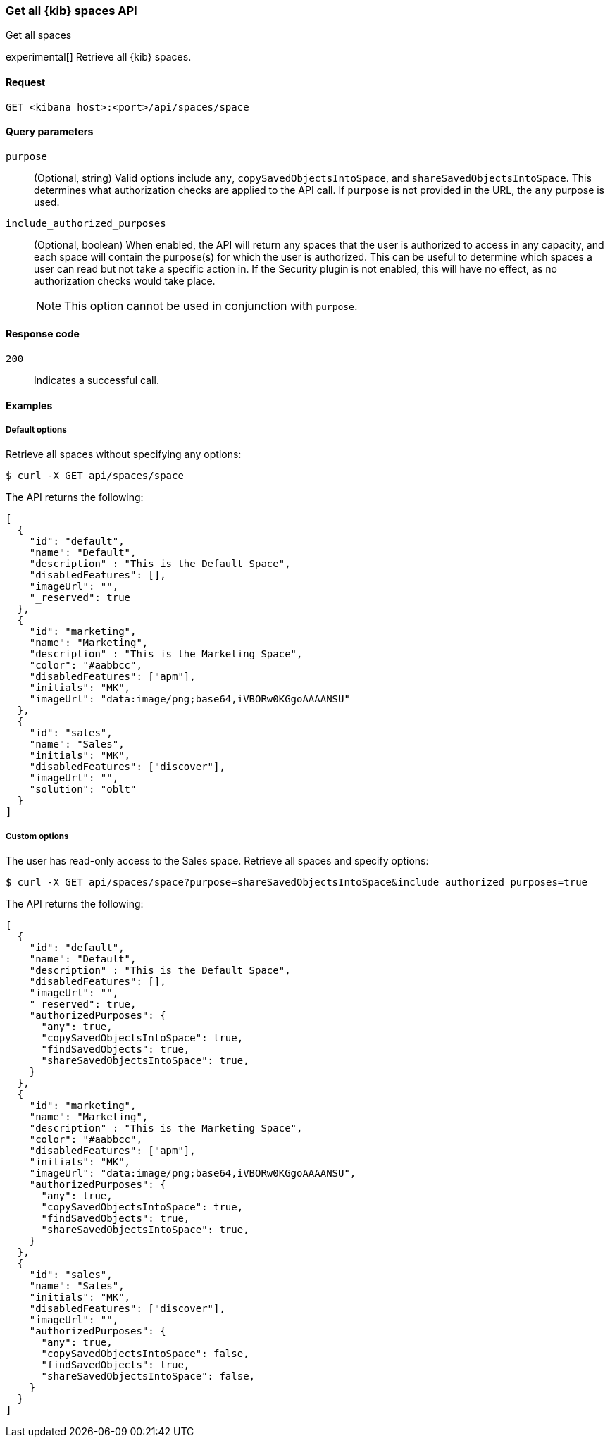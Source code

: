 [[spaces-api-get-all]]
=== Get all {kib} spaces API
++++
<titleabbrev>Get all spaces</titleabbrev>
++++

experimental[] Retrieve all {kib} spaces.

[[spaces-api-get-all-request]]
==== Request

`GET <kibana host>:<port>/api/spaces/space`

[[spaces-api-get-all-query-params]]
==== Query parameters

`purpose`::
  (Optional, string) Valid options include `any`, `copySavedObjectsIntoSpace`, and `shareSavedObjectsIntoSpace`. This determines what
  authorization checks are applied to the API call. If `purpose` is not provided in the URL, the `any` purpose is used.

`include_authorized_purposes`::
  (Optional, boolean) When enabled, the API will return any spaces that the user is authorized to access in any capacity, and each space
  will contain the purpose(s) for which the user is authorized. This can be useful to determine which spaces a user can read but not take a
  specific action in. If the Security plugin is not enabled, this will have no effect, as no authorization checks would take place.
+
NOTE: This option cannot be used in conjunction with `purpose`.

[[spaces-api-get-all-response-codes]]
==== Response code

`200`::
  Indicates a successful call.

[[spaces-api-get-all-example]]
==== Examples

[[spaces-api-get-all-example-1]]
===== Default options

Retrieve all spaces without specifying any options:

[source,sh]
--------------------------------------------------
$ curl -X GET api/spaces/space
--------------------------------------------------

The API returns the following:

[source,sh]
--------------------------------------------------
[
  {
    "id": "default",
    "name": "Default",
    "description" : "This is the Default Space",
    "disabledFeatures": [],
    "imageUrl": "",
    "_reserved": true
  },
  {
    "id": "marketing",
    "name": "Marketing",
    "description" : "This is the Marketing Space",
    "color": "#aabbcc",
    "disabledFeatures": ["apm"],
    "initials": "MK",
    "imageUrl": "data:image/png;base64,iVBORw0KGgoAAAANSU"
  },
  {
    "id": "sales",
    "name": "Sales",
    "initials": "MK",
    "disabledFeatures": ["discover"],
    "imageUrl": "",
    "solution": "oblt"
  }
]
--------------------------------------------------

[[spaces-api-get-all-example-2]]
===== Custom options

The user has read-only access to the Sales space. Retrieve all spaces and specify options:

[source,sh]
--------------------------------------------------
$ curl -X GET api/spaces/space?purpose=shareSavedObjectsIntoSpace&include_authorized_purposes=true
--------------------------------------------------

The API returns the following:

[source,sh]
--------------------------------------------------
[
  {
    "id": "default",
    "name": "Default",
    "description" : "This is the Default Space",
    "disabledFeatures": [],
    "imageUrl": "",
    "_reserved": true,
    "authorizedPurposes": {
      "any": true,
      "copySavedObjectsIntoSpace": true,
      "findSavedObjects": true,
      "shareSavedObjectsIntoSpace": true,
    }
  },
  {
    "id": "marketing",
    "name": "Marketing",
    "description" : "This is the Marketing Space",
    "color": "#aabbcc",
    "disabledFeatures": ["apm"],
    "initials": "MK",
    "imageUrl": "data:image/png;base64,iVBORw0KGgoAAAANSU",
    "authorizedPurposes": {
      "any": true,
      "copySavedObjectsIntoSpace": true,
      "findSavedObjects": true,
      "shareSavedObjectsIntoSpace": true,
    }
  },
  {
    "id": "sales",
    "name": "Sales",
    "initials": "MK",
    "disabledFeatures": ["discover"],
    "imageUrl": "",
    "authorizedPurposes": {
      "any": true,
      "copySavedObjectsIntoSpace": false,
      "findSavedObjects": true,
      "shareSavedObjectsIntoSpace": false,
    }
  }
]
--------------------------------------------------
